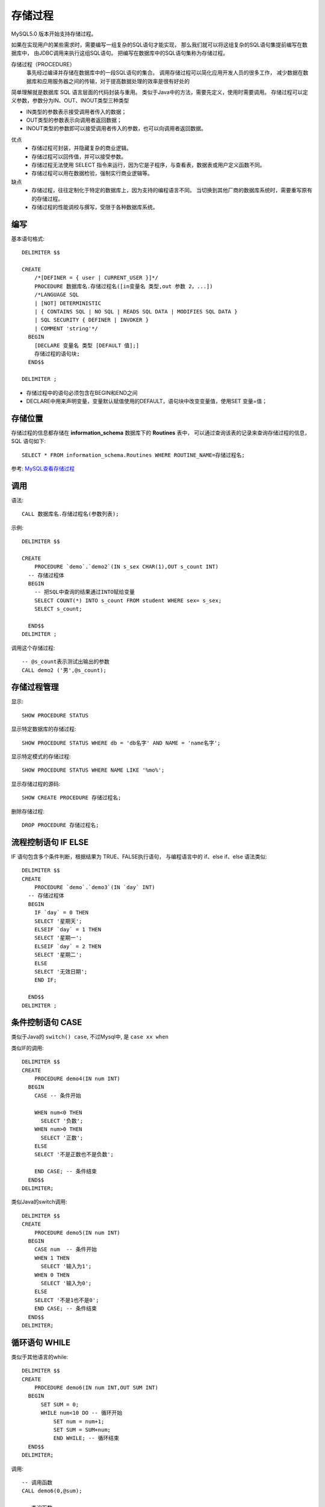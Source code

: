 ==========================
存储过程
==========================


.. post:: 2023-02-20 22:06:49
  :tags: mysql, 概念基础
  :category: 数据库
  :author: YanQue
  :location: CD
  :language: zh-cn


MySQL5.0 版本开始支持存储过程。

如果在实现用户的某些需求时，需要编写一组复杂的SQL语句才能实现，
那么我们就可以将这组复杂的SQL语句集提前编写在数据库中，
由JDBC调用来执行这组SQL语句。
把编写在数据库中的SQL语句集称为存储过程。

存储过程（PROCEDURE）
  事先经过编译并存储在数据库中的一段SQL语句的集合。
  调用存储过程可以简化应用开发人员的很多工作，
  减少数据在数据库和应用服务器之间的传输，对于提高数据处理的效率是很有好处的

简单理解就是数据库 SQL 语言层面的代码封装与重用。
类似于Java中的方法，需要先定义，使用时需要调用。
存储过程可以定义参数，参数分为IN、OUT、INOUT类型三种类型

- IN类型的参数表示接受调用者传入的数据；
- OUT类型的参数表示向调用者返回数据；
- INOUT类型的参数即可以接受调用者传入的参数，也可以向调用者返回数据。

优点
  - 存储过程可封装，并隐藏复杂的商业逻辑。
  - 存储过程可以回传值，并可以接受参数。
  - 存储过程无法使用 SELECT 指令来运行，因为它是子程序，与查看表，数据表或用户定义函数不同。
  - 存储过程可以用在数据检验，强制实行商业逻辑等。
缺点
  - 存储过程，往往定制化于特定的数据库上，因为支持的编程语言不同。
    当切换到其他厂商的数据库系统时，需要重写原有的存储过程。
  - 存储过程的性能调校与撰写，受限于各种数据库系统。

编写
==========================

基本语句格式::

  DELIMITER $$

  CREATE
      /*[DEFINER = { user | CURRENT_USER }]*/
      PROCEDURE 数据库名.存储过程名([in变量名 类型,out 参数 2，...])
      /*LANGUAGE SQL
      | [NOT] DETERMINISTIC
      | { CONTAINS SQL | NO SQL | READS SQL DATA | MODIFIES SQL DATA }
      | SQL SECURITY { DEFINER | INVOKER }
      | COMMENT 'string'*/
    BEGIN
      [DECLARE 变量名 类型 [DEFAULT 值];]
      存储过程的语句块;
    END$$

  DELIMITER ;

- 存储过程中的语句必须包含在BEGIN和END之间
- DECLARE中用来声明变量，变量默认赋值使用的DEFAULT，语句块中改变变量值，使用SET 变量=值；

存储位置
==========================

存储过程的信息都存储在 **information_schema** 数据库下的 **Routines** 表中，
可以通过查询该表的记录来查询存储过程的信息，SQL 语句如下::

  SELECT * FROM information_schema.Routines WHERE ROUTINE_NAME=存储过程名;

参考: `MySQL查看存储过程 <https://www.cnblogs.com/cy0628/p/15025862.html>`_

调用
==========================

语法::

  CALL 数据库名.存储过程名(参数列表);

示例::

  DELIMITER $$

  CREATE
      PROCEDURE `demo`.`demo2`(IN s_sex CHAR(1),OUT s_count INT)
    -- 存储过程体
    BEGIN
      -- 把SQL中查询的结果通过INTO赋给变量
      SELECT COUNT(*) INTO s_count FROM student WHERE sex= s_sex;
      SELECT s_count;

    END$$
  DELIMITER ;

调用这个存储过程::

  -- @s_count表示测试出输出的参数
  CALL demo2 ('男',@s_count);

存储过程管理
==========================

显示::

  SHOW PROCEDURE STATUS

显示特定数据库的存储过程::

  SHOW PROCEDURE STATUS WHERE db = 'db名字' AND NAME = 'name名字';

显示特定模式的存储过程::

  SHOW PROCEDURE STATUS WHERE NAME LIKE '%mo%';

显示存储过程的源码::

  SHOW CREATE PROCEDURE 存储过程名;

删除存储过程::

  DROP PROCEDURE 存储过程名;

流程控制语句 IF ELSE
==========================

IF 语句包含多个条件判断，根据结果为 TRUE、FALSE执行语句，
与编程语言中的 if、else if、else 语法类似::

  DELIMITER $$
  CREATE
      PROCEDURE `demo`.`demo3`(IN `day` INT)
    -- 存储过程体
    BEGIN
      IF `day` = 0 THEN
      SELECT '星期天';
      ELSEIF `day` = 1 THEN
      SELECT '星期一';
      ELSEIF `day` = 2 THEN
      SELECT '星期二';
      ELSE
      SELECT '无效日期';
      END IF;

    END$$
  DELIMITER ;

条件控制语句 CASE
==========================

类似于Java的 ``switch() case``,
不过Mysql中, 是 ``case xx when``

类似IF的调用::

  DELIMITER $$
  CREATE
      PROCEDURE demo4(IN num INT)
    BEGIN
      CASE -- 条件开始

      WHEN num<0 THEN
        SELECT '负数';
      WHEN num>0 THEN
        SELECT '正数';
      ELSE
      SELECT '不是正数也不是负数';

      END CASE; -- 条件结束
    END$$
  DELIMITER;

类似Java的switch调用::

  DELIMITER $$
  CREATE
      PROCEDURE demo5(IN num INT)
    BEGIN
      CASE num  -- 条件开始
      WHEN 1 THEN
        SELECT '输入为1';
      WHEN 0 THEN
        SELECT '输入为0';
      ELSE
      SELECT '不是1也不是0';
      END CASE; -- 条件结束
    END$$
  DELIMITER;

循环语句 WHILE
==========================

类似于其他语言的while::

  DELIMITER $$
  CREATE
      PROCEDURE demo6(IN num INT,OUT SUM INT)
    BEGIN
        SET SUM = 0;
        WHILE num<10 DO -- 循环开始
            SET num = num+1;
            SET SUM = SUM+num;
            END WHILE; -- 循环结束
    END$$
  DELIMITER;

调用::

  -- 调用函数
  CALL demo6(0,@sum);

  -- 查询函数
  SELECT @sum;

循环语句 REPEAT UNTLL
==========================

REPEATE…UNTLL 语句的用法和 Java中的 do…while 语句类似，
都是先执行循环操作，再判断条件，
区别是REPEATE 表达式值为 false时才执行循环操作，直到表达式值为 true停止::

  -- 创建过程
  DELIMITER $$
  CREATE
      PROCEDURE demo7(IN num INT,OUT SUM INT)
    BEGIN
        SET SUM = 0;
        REPEAT-- 循环开始
      SET num = num+1;
      SET SUM = SUM+num ;
      UNTIL num>=10
      END REPEAT; -- 循环结束
    END$$
  DELIMITER;

调用::

  CALL demo7(9,@sum);

  SELECT @sum;

循环语句 LOOP
==========================

循环语句，用来重复执行某些语句。

执行过程中可使用 LEAVE语句或者ITEREATE来跳出循环，也可以嵌套IF等判断语句。

- LEAVE 语句效果对于Java中的break，用来终止循环；
- ITERATE语句效果相当于Java中的continue，用来跳过此次循环。进入下一次循环。且ITERATE之下的语句将不在进行。

例如::

  DELIMITER $$
  CREATE
      PROCEDURE demo8(IN num INT,OUT SUM INT)
    BEGIN
        SET SUM = 0;
        demo_sum:LOOP-- 循环开始
      SET num = num+1;
      IF num > 10 THEN
          LEAVE demo_sum; -- 结束此次循环
      ELSEIF num <= 9 THEN
          ITERATE demo_sum; -- 跳过此次循环
      END IF;

      SET SUM = SUM+num;
      END LOOP demo_sum; -- 循环结束
    END$$
  DELIMITER;

使用存储过程插入信息::

  DELIMITER $$
  CREATE
      PROCEDURE demo9(IN s_student VARCHAR(10),IN s_sex CHAR(1),OUT s_result VARCHAR(20))
    BEGIN
      -- 声明一个变量 用来决定这个名字是否已经存在
      DECLARE s_count INT DEFAULT 0;
      -- 验证这么名字是否已经存在
      SELECT COUNT(*) INTO s_count FROM student WHERE `name` = s_student;
      IF s_count = 0 THEN
            INSERT INTO student (`name`, sex) VALUES(s_student, s_sex);
      SET s_result = '数据添加成功';
      ELSE
                  SET s_result = '名字已存在，不能添加';
                  SELECT s_result;
      END IF;
    END$$
  DELIMITER;



参考: `MySQL中的存储过程（详细篇） <https://zhuanlan.zhihu.com/p/679169773>`_

更多详情: `MySQL 存储过程 <https://www.runoob.com/w3cnote/mysql-stored-procedure.html>`_
